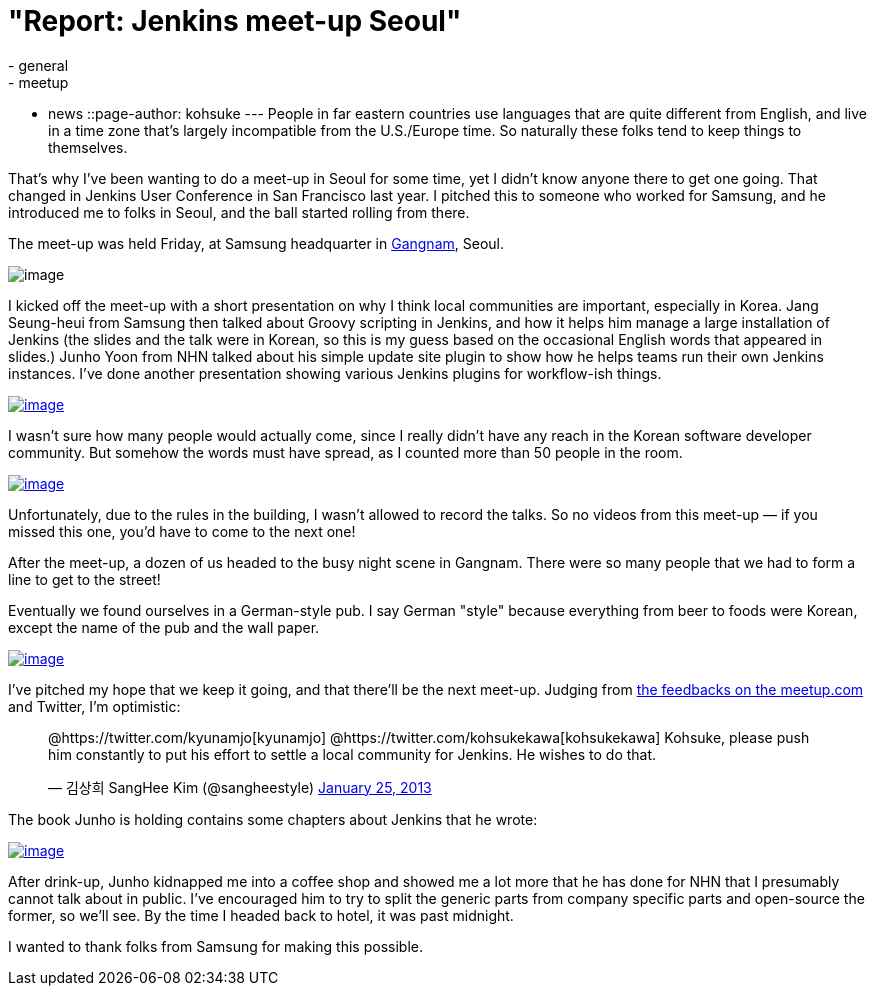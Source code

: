 = "Report: Jenkins meet-up Seoul"
:nodeid: 416
:created: 1359268071
:tags:
  - general
  - meetup
  - news
::page-author: kohsuke
---
People in far eastern countries use languages that are quite different from English, and live in a time zone that's largely incompatible from the U.S./Europe time. So naturally these folks tend to keep things to themselves. +

That's why I've been wanting to do a meet-up in Seoul for some time, yet I didn't know anyone there to get one going. That changed in Jenkins User Conference in San Francisco last year. I pitched this to someone who worked for Samsung, and he introduced me to folks in Seoul, and the ball started rolling from there. +

The meet-up was held Friday, at Samsung headquarter in https://www.youtube.com/watch?v=9bZkp7q19f0&list=PLEC422D53B7588DC7&index=10[Gangnam], Seoul. +

image:https://upload.wikimedia.org/wikipedia/commons/thumb/e/e2/Samsung_headquarters.jpg/320px-Samsung_headquarters.jpg[image] +


I kicked off the meet-up with a short presentation on why I think local communities are important, especially in Korea. Jang Seung-heui from Samsung then talked about Groovy scripting in Jenkins, and how it helps him manage a large installation of Jenkins (the slides and the talk were in Korean, so this is my guess based on the occasional English words that appeared in slides.) Junho Yoon from NHN talked about his simple update site plugin to show how he helps teams run their own Jenkins instances. I've done another presentation showing various Jenkins plugins for workflow-ish things. +

https://www.meetup.com/jenkinsmeetup/photos/12778372/199147742/[image:https://photos4.meetupstatic.com/photos/event/1/e/3/e/600_199147742.jpeg[image]]


I wasn't sure how many people would actually come, since I really didn't have any reach in the Korean software developer community. But somehow the words must have spread, as I counted more than 50 people in the room. +

https://www.meetup.com//jenkinsmeetup/photos/12778372/#199147122[image:https://photos1.meetupstatic.com/photos/event/1/b/d/2/600_199147122.jpeg[image]]


Unfortunately, due to the rules in the building, I wasn't allowed to record the talks. So no videos from this meet-up — if you missed this one, you'd have to come to the next one! +

After the meet-up, a dozen of us headed to the busy night scene in Gangnam. There were so many people that we had to form a line to get to the street! +

Eventually we found ourselves in a German-style pub. I say German "style" because everything from beer to foods were Korean, except the name of the pub and the wall paper. +

https://www.meetup.com/jenkinsmeetup/photos/12778372/199147742/#199148172[image:https://photos1.meetupstatic.com/photos/event/1/f/e/c/600_199148172.jpeg[image]]


I've pitched my hope that we keep it going, and that there'll be the next meet-up. Judging from https://www.meetup.com/jenkinsmeetup/events/90236092/[the feedbacks on the meetup.com] and Twitter, I'm optimistic: +

____
@https://twitter.com/kyunamjo[kyunamjo] @https://twitter.com/kohsukekawa[kohsukekawa] Kohsuke, please push him constantly to put his effort to settle a local community for Jenkins. He wishes to do that.

— 김상희 SangHee Kim (@sangheestyle) https://twitter.com/sangheestyle/status/294811635904827392[January 25, 2013]
____



The book Junho is holding contains some chapters about Jenkins that he wrote: +

https://www.meetup.com/jenkinsmeetup/photos/12778372/199147742/#199149092[image:https://photos3.meetupstatic.com/photos/event/2/3/8/4/600_199149092.jpeg[image]]


After drink-up, Junho kidnapped me into a coffee shop and showed me a lot more that he has done for NHN that I presumably cannot talk about in public. I've encouraged him to try to split the generic parts from company specific parts and open-source the former, so we'll see. By the time I headed back to hotel, it was past midnight. +

I wanted to thank folks from Samsung for making this possible.
